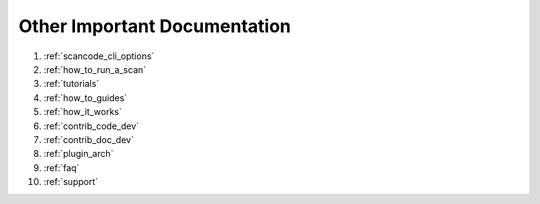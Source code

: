Other Important Documentation
-----------------------------

#. :ref:`scancode_cli_options`
#. :ref:`how_to_run_a_scan`
#. :ref:`tutorials`
#. :ref:`how_to_guides`
#. :ref:`how_it_works`
#. :ref:`contrib_code_dev`
#. :ref:`contrib_doc_dev`
#. :ref:`plugin_arch`
#. :ref:`faq`
#. :ref:`support`
